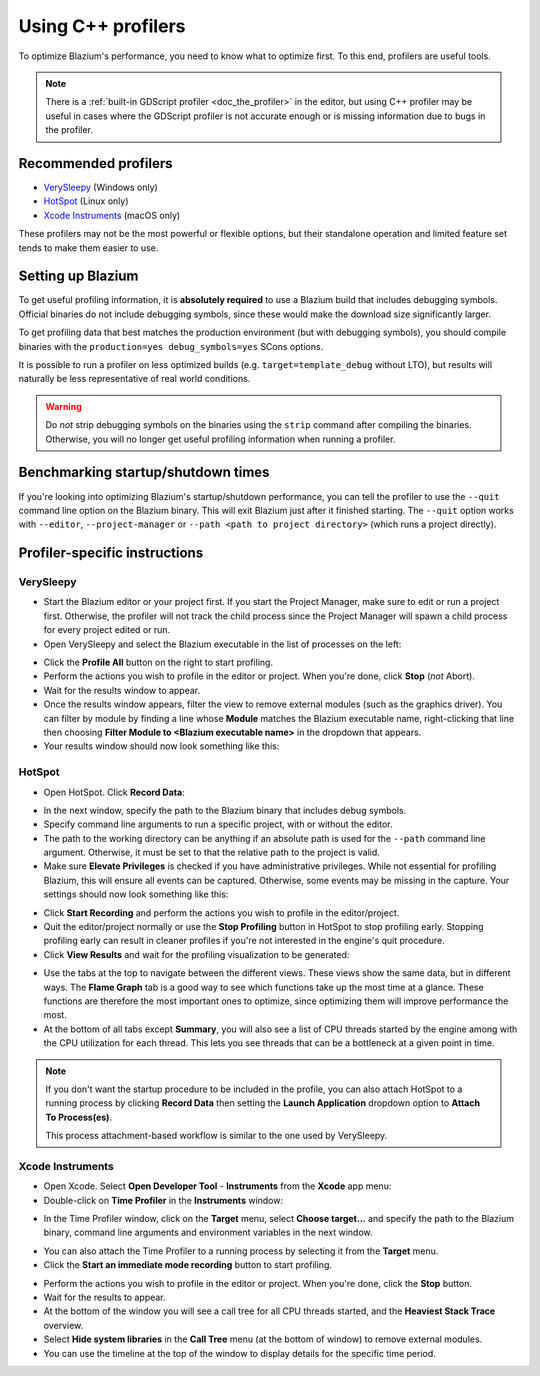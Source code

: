 .. _doc_using_cpp_profilers:

Using C++ profilers
===================

To optimize Blazium's performance, you need to know what to optimize first.
To this end, profilers are useful tools.

.. note::

    There is a :ref:`built-in GDScript profiler <doc_the_profiler>` in the editor,
    but using C++ profiler may be useful in cases where the GDScript profiler
    is not accurate enough or is missing information due to bugs in the profiler.

Recommended profilers
---------------------

- `VerySleepy <http://www.codersnotes.com/sleepy/>`__ (Windows only)
- `HotSpot <https://github.com/KDAB/hotspot>`__ (Linux only)
- `Xcode Instruments <https://developer.apple.com/xcode/>`__ (macOS only)

These profilers may not be the most powerful or flexible options, but their
standalone operation and limited feature set tends to make them easier to use.

Setting up Blazium
----------------

To get useful profiling information, it is **absolutely required** to use a Blazium
build that includes debugging symbols. Official binaries do not include debugging
symbols, since these would make the download size significantly larger.

To get profiling data that best matches the production environment (but with debugging symbols),
you should compile binaries with the ``production=yes debug_symbols=yes`` SCons options.

It is possible to run a profiler on less optimized builds (e.g. ``target=template_debug`` without LTO),
but results will naturally be less representative of real world conditions.

.. warning::

    Do *not* strip debugging symbols on the binaries using the ``strip`` command
    after compiling the binaries. Otherwise, you will no longer get useful
    profiling information when running a profiler.

Benchmarking startup/shutdown times
-----------------------------------

If you're looking into optimizing Blazium's startup/shutdown performance,
you can tell the profiler to use the ``--quit`` command line option on the Blazium binary.
This will exit Blazium just after it finished starting.
The ``--quit`` option works with ``--editor``, ``--project-manager`` or
``--path <path to project directory>`` (which runs a project directly).

.. seealso::

    See :ref:`doc_command_line_tutorial` for more command line arguments
    supported by Blazium.

Profiler-specific instructions
------------------------------

VerySleepy
^^^^^^^^^^

- Start the Blazium editor or your project first.
  If you start the Project Manager, make sure to edit or run a project first.
  Otherwise, the profiler will not track the child process since the Project Manager
  will spawn a child process for every project edited or run.
- Open VerySleepy and select the Blazium executable in the list of processes on the left:

.. image:: img/cpp_profiler_verysleepy_select_process.png

- Click the **Profile All** button on the right to start profiling.
- Perform the actions you wish to profile in the editor or project. When you're done, click **Stop** (*not* Abort).
- Wait for the results window to appear.
- Once the results window appears, filter the view to remove external modules (such as the graphics driver).
  You can filter by module by finding a line whose **Module** matches the Blazium
  executable name, right-clicking that line then choosing
  **Filter Module to <Blazium executable name>** in the dropdown that appears.
- Your results window should now look something like this:

.. image:: img/cpp_profiler_verysleepy_results_filtered.png

HotSpot
^^^^^^^

- Open HotSpot. Click **Record Data**:

.. image:: img/cpp_profiler_hotspot_welcome.png

- In the next window, specify the path to the Blazium binary that includes debug symbols.
- Specify command line arguments to run a specific project, with or without the editor.
- The path to the working directory can be anything if an absolute path is used
  for the ``--path`` command line argument. Otherwise, it must be set to that
  the relative path to the project is valid.
- Make sure **Elevate Privileges** is checked if you have administrative privileges.
  While not essential for profiling Blazium, this will ensure all events can be captured.
  Otherwise, some events may be missing in the capture.
  Your settings should now look something like this:

.. image:: img/cpp_profiler_hotspot_record.png

- Click **Start Recording** and perform the actions you wish to profile in the editor/project.
- Quit the editor/project normally or use the **Stop Profiling** button in HotSpot
  to stop profiling early. Stopping profiling early can result in cleaner profiles
  if you're not interested in the engine's quit procedure.
- Click **View Results** and wait for the profiling visualization to be generated:

.. image:: img/cpp_profiler_hotspot_view_results.png

- Use the tabs at the top to navigate between the different views. These views
  show the same data, but in different ways. The **Flame Graph** tab is a good
  way to see which functions take up the most time at a glance. These functions
  are therefore the most important ones to optimize, since optimizing them will
  improve performance the most.
- At the bottom of all tabs except **Summary**, you will also see a list of CPU threads
  started by the engine among with the CPU utilization for each thread.
  This lets you see threads that can be a bottleneck at a given point in time.

.. image:: img/cpp_profiler_hotspot_flame_graph.png

.. note::

    If you don't want the startup procedure to be included in the profile, you
    can also attach HotSpot to a running process by clicking **Record Data**
    then setting the **Launch Application** dropdown option to **Attach To
    Process(es)**.

    This process attachment-based workflow is similar to the one used by VerySleepy.

Xcode Instruments
^^^^^^^^^^^^^^^^^

- Open Xcode. Select **Open Developer Tool** - **Instruments** from the **Xcode** app menu:
- Double-click on **Time Profiler** in the **Instruments** window:

.. image:: img/cpp_profiler_xcode_menu.png

- In the Time Profiler window, click on the **Target** menu, select **Choose target...**
  and specify the path to the Blazium binary, command line arguments and environment variables
  in the next window.

.. image:: img/cpp_profiler_time_profiler.png

- You can also attach the Time Profiler to a running process by selecting it from the **Target**
  menu.

- Click the **Start an immediate mode recording** button to start profiling.

.. image:: img/cpp_profiler_time_profiler_record.png

- Perform the actions you wish to profile in the editor or project. When you're done,
  click the **Stop** button.

- Wait for the results to appear.
- At the bottom of the window you will see a call tree for all CPU threads started, and
  the **Heaviest Stack Trace** overview.
- Select **Hide system libraries** in the **Call Tree** menu (at the bottom of window) to
  remove external modules.
- You can use the timeline at the top of the window to display details for the specific time period.

.. image:: img/cpp_profiler_time_profiler_result.png

